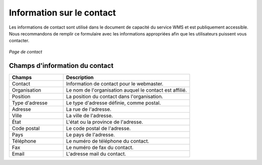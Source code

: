 .. _contact:

Information sur le contact
===========================

Les informations de contact sont utilisé dans le document de capacité du service 
WMS et est publiquement accessible. Nous recommandons de remplir ce formulaire 
avec les informations appropriées afin que les utilisateurs puissent vous contacter.

.. figure:: ../images/server_contact.png
   :align: center
   
   *Page de contact*

Champs d'information du contact
--------------------------------
.. list-table::
   :widths: 30 70 

   * - **Champs**
     - **Description**

   * - Contact
     - Information de contact pour le webmaster.
   * - Organisation
     - Le nom de l'organisation auquel le contact est affilié.
   * - Position
     - La position du contact dans l'organisation.
   * - Type d'adresse
     - Le type d'adresse définie, comme postal.
   * - Adresse
     - La rue de l'adresse.
   * - Ville
     - La ville de l'adresse. 
   * - État
     - L'état ou la province de l'adresse.
   * - Code postal
     - Le code postal de l'adresse.
   * - Pays
     - Le pays de l'adresse.
   * - Téléphone
     - Le numéro de téléphone du contact.
   * - Fax
     - Le numéro de fax du contact.    
   * - Email
     - L'adresse mail du contact.     

.. yjacolin at free.fr 2011/11/18 r13133
